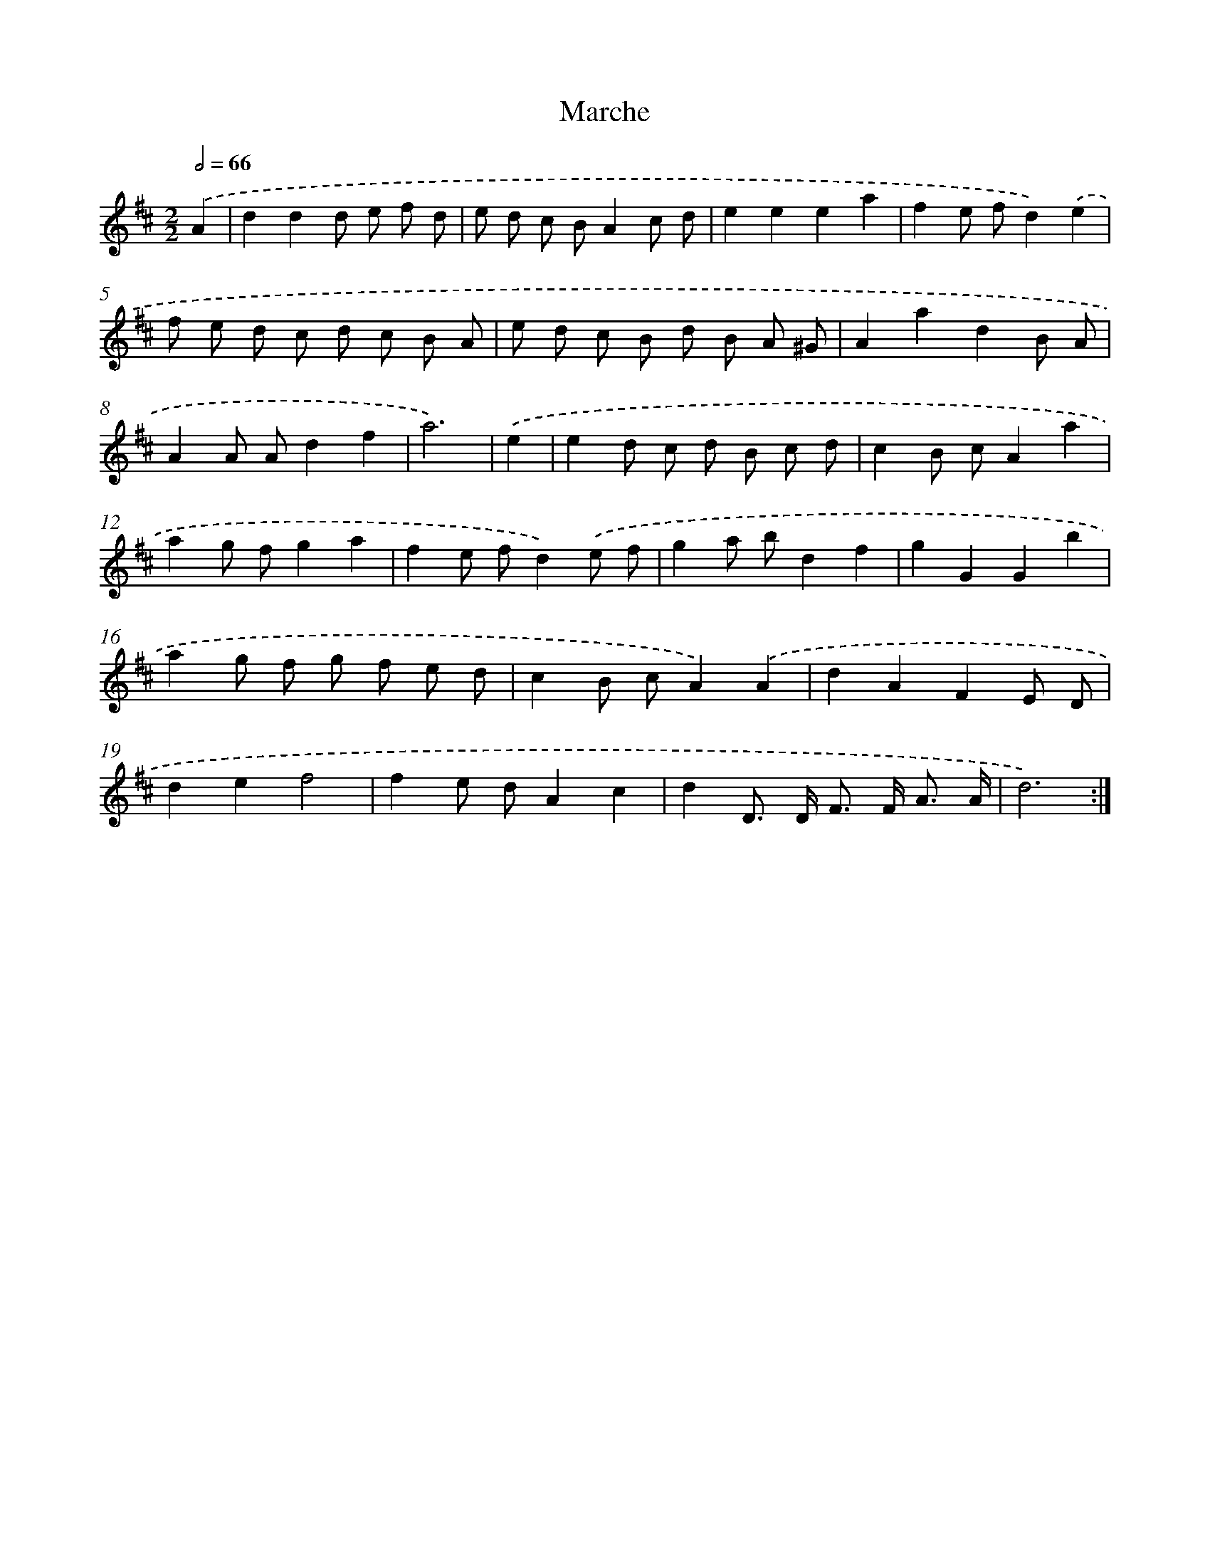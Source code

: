 X: 14428
T: Marche
%%abc-version 2.0
%%abcx-abcm2ps-target-version 5.9.1 (29 Sep 2008)
%%abc-creator hum2abc beta
%%abcx-conversion-date 2018/11/01 14:37:44
%%humdrum-veritas 3442173709
%%humdrum-veritas-data 2494773571
%%continueall 1
%%barnumbers 0
L: 1/8
M: 2/2
Q: 1/2=66
K: D clef=treble
.('A2 [I:setbarnb 1]|
d2d2d e f d |
e d c BA2c d |
e2e2e2a2 |
f2e fd2).('e2 |
f e d c d c B A |
e d c B d B A ^G |
A2a2d2B A |
A2A Ad2f2 |
a6) |
.('e2 [I:setbarnb 10]|
e2d c d B c d |
c2B cA2a2 |
a2g fg2a2 |
f2e fd2).('e f |
g2a bd2f2 |
g2G2G2b2 |
a2g f g f e d |
c2B cA2).('A2 |
d2A2F2E D |
d2e2f4 |
f2e dA2c2 |
d2D> D F> F A3/ A/ |
d6) :|]
